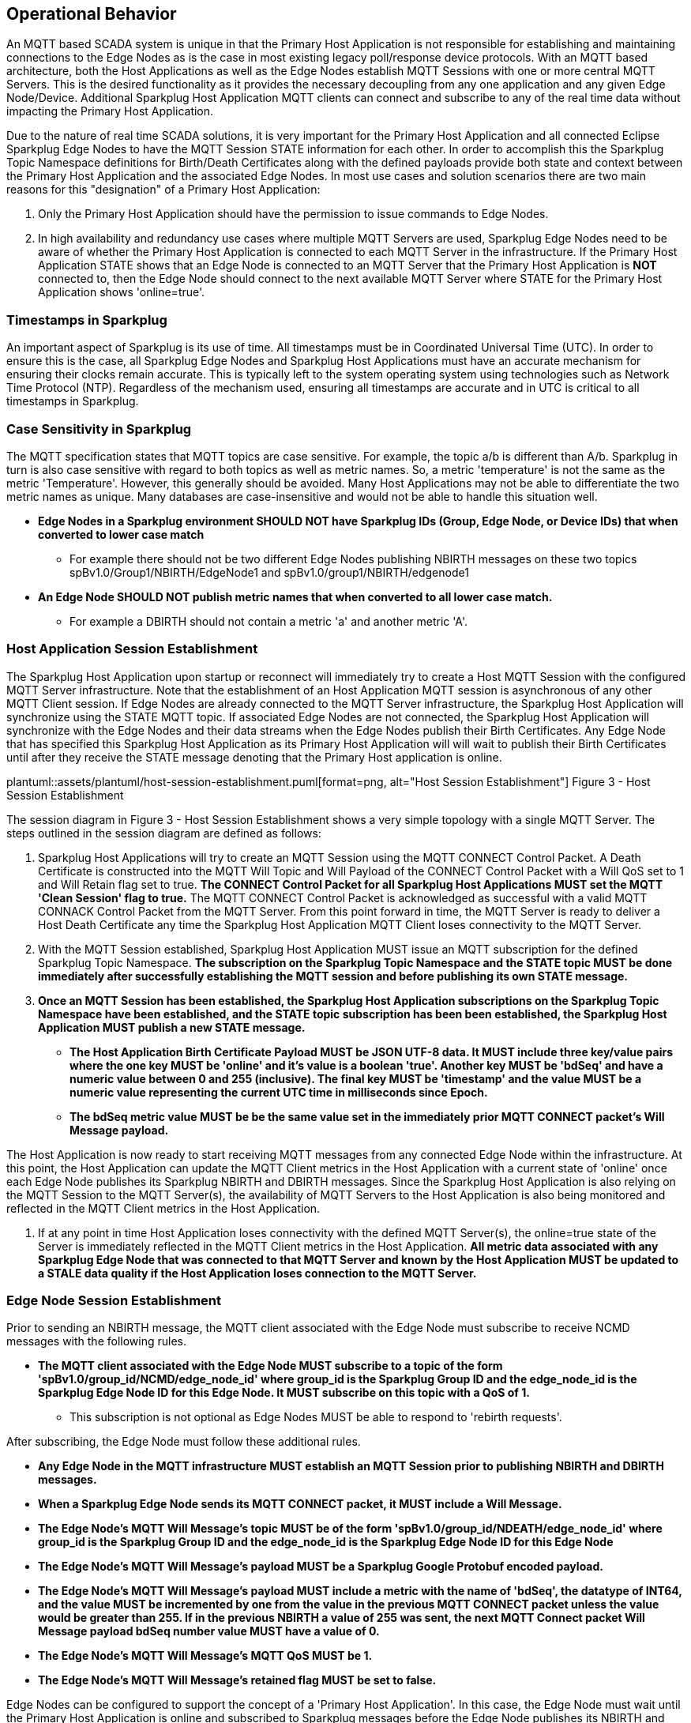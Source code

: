 ////
Copyright © 2016-2021 The Eclipse Foundation, Cirrus Link Solutions, and others

This program and the accompanying materials are made available under the
terms of the Eclipse Public License v. 2.0 which is available at
https://www.eclipse.org/legal/epl-2.0.

SPDX-License-Identifier: EPL-2.0

Sparkplug®, Sparkplug Compatible, and the Sparkplug Logo are trademarks of the Eclipse Foundation.
////

[[operational_behavior]]
== Operational Behavior

An MQTT based SCADA system is unique in that the Primary Host Application is not responsible for
establishing and maintaining connections to the Edge Nodes as is the case in most existing legacy
poll/response device protocols. With an MQTT based architecture, both the Host Applications as well
as the Edge Nodes establish MQTT Sessions with one or more central MQTT Servers. This is the desired
functionality as it provides the necessary decoupling from any one application and any given
Edge Node/Device. Additional Sparkplug Host Application MQTT clients can connect and subscribe to
any of the real time data without impacting the Primary Host Application.

Due to the nature of real time SCADA solutions, it is very important for the Primary Host
Application and all connected Eclipse Sparkplug Edge Nodes to have the MQTT Session STATE
information for each other. In order to accomplish this the Sparkplug Topic Namespace definitions
for Birth/Death Certificates along with the defined payloads provide both state and context between
the Primary Host Application and the associated Edge Nodes. In most use cases and solution scenarios
there are two main reasons for this "designation" of a Primary Host Application:

[arabic]
. Only the Primary Host Application should have the permission to issue commands to Edge Nodes.
. In high availability and redundancy use cases where multiple MQTT Servers are used, Sparkplug Edge
Nodes need to be aware of whether the Primary Host Application is connected to each MQTT Server in
the infrastructure. If the Primary Host Application STATE shows that an Edge Node is connected to an
MQTT Server that the Primary Host Application is *NOT* connected to, then the Edge Node should
connect to the next available MQTT Server where STATE for the Primary Host Application shows
'online=true'.

[[operational_behavior_timestamps]]
=== Timestamps in Sparkplug

An important aspect of Sparkplug is its use of time. All timestamps must be in Coordinated
Universal Time (UTC). In order to ensure this is the case, all Sparkplug Edge Nodes and Sparkplug
Host Applications must have an accurate mechanism for ensuring their clocks remain accurate. This is
typically left to the system operating system using technologies such as Network Time Protocol
(NTP). Regardless of the mechanism used, ensuring all timestamps are accurate and in UTC is
critical to all timestamps in Sparkplug.

[[operational_behavior_case_sensitivity]]
=== Case Sensitivity in Sparkplug

The MQTT specification states that MQTT topics are case sensitive. For example, the topic a/b is
different than A/b. Sparkplug in turn is also case sensitive with regard to both topics as well as
metric names. So, a metric 'temperature' is not the same as the metric 'Temperature'. However, this
generally should be avoided. Many Host Applications may not be able to differentiate the two metric
names as unique. Many databases are case-insensitive and would not be able to handle this situation
well.

* [tck-testable tck-id-case-sensitivity-sparkplug-ids]#[yellow-background]*Edge Nodes in a Sparkplug
environment SHOULD NOT have Sparkplug IDs (Group, Edge Node, or Device IDs) that when converted to
lower case match*#
** For example there should not be two different Edge Nodes publishing NBIRTH messages on these two
topics spBv1.0/Group1/NBIRTH/EdgeNode1 and spBv1.0/group1/NBIRTH/edgenode1
* [tck-testable tck-id-case-sensitivity-metric-names]#[yellow-background]*An Edge Node SHOULD NOT
publish metric names that when converted to all lower case match.*#
** For example a DBIRTH should not contain a metric 'a' and another metric 'A'.

[[operational_behavior_primary_host_application_session_establishment]]
=== Host Application Session Establishment

The Sparkplug Host Application upon startup or reconnect will immediately try to create a Host MQTT
Session with the configured MQTT Server infrastructure. Note that the establishment of an Host
Application MQTT session is asynchronous of any other MQTT Client session. If Edge Nodes are already
connected to the MQTT Server infrastructure, the Sparkplug Host Application will synchronize using
the STATE MQTT topic. If associated Edge Nodes are not connected, the Sparkplug Host Application
will synchronize with the Edge Nodes and their data streams when the Edge Nodes publish their Birth
Certificates. Any Edge Node that has specified this Sparkplug Host Application as its Primary Host
Application will will wait to publish their Birth Certificates until after they receive the STATE
message denoting that the Primary Host application is online.

// suppress inspection "AsciiDocLinkResolve"
plantuml::assets/plantuml/host-session-establishment.puml[format=png, alt="Host Session Establishment"]
//image:extracted-media/media/image7.png[image,width=660,height=492]
Figure 3 - Host Session Establishment

The session diagram in Figure 3 - Host Session Establishment shows a very simple topology with a
single MQTT Server. The steps outlined in the session diagram are defined as follows:

[arabic]
. Sparkplug Host Applications will try to create an MQTT Session using the MQTT CONNECT Control
Packet. A Death Certificate is constructed into the MQTT Will Topic and Will Payload of the
CONNECT Control Packet with a Will QoS set to 1 and Will Retain flag set to true.
[tck-testable tck-id-message-flow-phid-sparkplug-clean-session]#[yellow-background]*The CONNECT
Control Packet for all Sparkplug Host Applications MUST set the MQTT 'Clean Session' flag to
true.*#
The MQTT CONNECT Control Packet is acknowledged as successful with a valid MQTT CONNACK Control
Packet from the MQTT Server. From this point forward in time, the MQTT Server is ready to deliver a
Host Death Certificate any time the Sparkplug Host Application MQTT Client loses connectivity to the
MQTT Server.

. With the MQTT Session established, Sparkplug Host Application MUST issue an MQTT subscription for
the defined Sparkplug Topic Namespace.
[tck-testable tck-id-message-flow-phid-sparkplug-subscription]#[yellow-background]*The subscription
on the Sparkplug Topic Namespace and the STATE topic MUST be done immediately after successfully
establishing the MQTT session and before publishing its own STATE message.*#

. [tck-testable tck-id-message-flow-phid-sparkplug-state-publish]#[yellow-background]*Once an MQTT
Session has been established, the Sparkplug Host Application subscriptions on the Sparkplug Topic
Namespace have been established, and the STATE topic subscription has been been established, the
Sparkplug Host Application MUST publish a new STATE message.*#
* [tck-testable tck-id-message-flow-phid-sparkplug-state-publish-payload]#[yellow-background]*The
Host Application Birth Certificate Payload MUST be JSON UTF-8 data. It MUST include three key/value
pairs where the one key MUST be 'online' and it's value is a boolean 'true'. Another key MUST be
'bdSeq' and have a numeric value between 0 and 255 (inclusive). The final key MUST be 'timestamp'
and the value MUST be a numeric value representing the current UTC time in milliseconds since
Epoch.*#
* [tck-testable tck-id-message-flow-phid-sparkplug-state-publish-payload-bdseq]#[yellow-background]*The
bdSeq metric value MUST be be the same value set in the immediately prior MQTT CONNECT packet's Will
Message payload.*#

The Host Application is now ready to start receiving MQTT messages from any connected Edge Node
within the infrastructure. At this point, the Host Application can update the MQTT Client metrics in
the Host Application with a current state of 'online' once each Edge Node publishes its Sparkplug
NBIRTH and DBIRTH messages. Since the Sparkplug Host Application is also relying on the MQTT Session
to the MQTT Server(s), the availability of MQTT Servers to the Host Application is also being
monitored and reflected in the MQTT Client metrics in the Host Application.

. If at any point in time Host Application loses connectivity with the defined MQTT Server(s), the
online=true state of the Server is immediately reflected in the MQTT Client metrics in the Host
Application.
[tck-not-testable]#[yellow-background]*All metric data associated with any Sparkplug Edge Node that
was connected to that MQTT Server and known by the Host Application MUST be updated to a STALE data
quality if the Host Application loses connection to the MQTT Server.*#

[[operational_behavior_edge_node_session_establishment]]
=== Edge Node Session Establishment

Prior to sending an NBIRTH message, the MQTT client associated with the Edge Node must subscribe to
receive NCMD messages with the following rules.

* [tck-testable tck-id-message-flow-edge-node-ncmd-subscribe]#[yellow-background]*The MQTT client
associated with the Edge Node MUST subscribe to a topic of the form
'spBv1.0/group_id/NCMD/edge_node_id' where group_id is the Sparkplug Group ID and the edge_node_id
is the Sparkplug Edge Node ID for this Edge Node. It MUST subscribe on this topic with a QoS of
1.*#
** This subscription is not optional as Edge Nodes MUST be able to respond to 'rebirth requests'.

After subscribing, the Edge Node must follow these additional rules.

* [tck-testable tck-id-message-flow-edge-node-birth-publish-connect]#[yellow-background]*Any Edge
Node in the MQTT infrastructure MUST establish an MQTT Session prior to publishing NBIRTH and DBIRTH
messages.*#
* [tck-testable tck-id-message-flow-edge-node-birth-publish-will-message]#[yellow-background]*When
a Sparkplug Edge Node sends its MQTT CONNECT packet, it MUST include a Will Message.*#
* [tck-testable tck-id-message-flow-edge-node-birth-publish-will-message-topic]#[yellow-background]*The
Edge Node's MQTT Will Message's topic MUST be of the form 'spBv1.0/group_id/NDEATH/edge_node_id'
where group_id is the Sparkplug Group ID and the edge_node_id is the Sparkplug Edge Node ID for this
Edge Node*#
* [tck-testable tck-id-message-flow-edge-node-birth-publish-will-message-payload]#[yellow-background]*The
Edge Node's MQTT Will Message's payload MUST be a Sparkplug Google Protobuf encoded payload.*#
* [tck-testable tck-id-message-flow-edge-node-birth-publish-will-message-payload-bdSeq]#[yellow-background]*The
Edge Node's MQTT Will Message's payload MUST include a metric with the name of 'bdSeq', the datatype
of INT64, and the value MUST be incremented by one from the value in the previous MQTT CONNECT
packet unless the value would be greater than 255. If in the previous NBIRTH a value of 255 was
sent, the next MQTT Connect packet Will Message payload bdSeq number value MUST have a value of 0.*#
* [tck-testable tck-id-message-flow-edge-node-birth-publish-will-message-qos]#[yellow-background]*The
Edge Node's MQTT Will Message's MQTT QoS MUST be 1.*#
* [tck-testable tck-id-message-flow-edge-node-birth-publish-will-message-will-retained]#[yellow-background]*The
Edge Node's MQTT Will Message's retained flag MUST be set to false.*#

Edge Nodes can be configured to support the concept of a 'Primary Host Application'. In this case,
the Edge Node must wait until the Primary Host Application is online and subscribed to Sparkplug
messages before the Edge Node publishes its NBIRTH and DBIRTH messages. Specifying a Primary Host is
not required for an Edge Node. But, it is often desired. For example say an Edge Node is in a
Sparkplug environment and there is a single consuming Host Application that historizes the data. It
would not be beneficial for the Sparkplug Edge Node to publish data if the Host Application is not
connected and subscribed to messages. Instead, it would be better for the Edge Node to store data
while the Host Application is offline. Once the Host Application is properly connected, it could
then send all of its stored data and continue publishing normally. Once the Sparkplug Edge Node has
successfully connected to the MQTT Server, it must publish a NBIRTH message. The NBIRTH message must
follow the following rules. Note if Primary Host is configured for the Edge Node, it must also wait
until the Primary Host denotes it is online before the Edge Node publishes its NBIRTH message.

* [tck-testable tck-id-message-flow-edge-node-birth-publish-phid-wait]#[yellow-background]*If the
Edge Node is configured to wait for a Primary Host Application if MUST verify the Primary Host
Application is online via the STATE topic before publishing NBIRTH and DBIRTH messages.*#
* [tck-testable tck-id-message-flow-edge-node-birth-publish-nbirth-topic]#[yellow-background]*The
Edge Node's NBIRTH MQTT topic MUST be of the form 'spBv1.0/group_id/NBIRTH/edge_node_id' where
group_id is the Sparkplug Group ID and the edge_node_id is the Sparkplug Edge Node ID for this Edge
Node*#
* [tck-testable tck-id-message-flow-edge-node-birth-publish-nbirth-payload]#[yellow-background]*The
Edge Node's NBIRTH payload MUST be a Sparkplug Google Protobuf encoded payload.*#
* [tck-testable tck-id-message-flow-edge-node-birth-publish-nbirth-payload-bdSeq]#[yellow-background]*The
Edge Node's NBIRTH payload MUST include a metric with the name of 'bdSeq' the datatype of INT64 and
the value MUST be the same as the previous MQTT CONNECT packet.*#
* [tck-testable tck-id-message-flow-edge-node-birth-publish-nbirth-qos]#[yellow-background]*The
Edge Node's NBIRTH MQTT QoS MUST be 0.*#
* [tck-testable tck-id-message-flow-edge-node-birth-publish-nbirth-retained]#[yellow-background]*The
Edge Node's NBIRTH retained flag MUST be set to false.*#
* [tck-testable tck-id-message-flow-edge-node-birth-publish-nbirth-payload-seq]#[yellow-background]*The
Edge Node's NBIRTH payload MUST include a 'seq' number that is between 0 and 255 (inclusive).*#
** This will become the starting sequence number which all following messages will include a
sequence number that is one more than the previous up to 255 where it wraps back to zero.

Most implementations of a Sparkplug Edge Node for real time SCADA systems will try to maintain a
persistent MQTT Session with the MQTT Server Infrastructure. But there are use cases where the
MQTT Session does not need to be persistent. In either case, an Edge Node can try to establish an
MQTT Session at any time and is completely asynchronous from any other MQTT Client in the
infrastructure. The only exception to this rule is the use case where there are multiple MQTT
Servers and a Primary Host Application. Note this does not refer to the use of the MQTT 'Clean
Session' flag. All types of MQTT clients (both Host and Edge Nodes) in a Sparkplug system MUST
always set the 'Clean Session' flag in the MQTT CONNECT packet to true.


// suppress inspection "AsciiDocLinkResolve"
plantuml::assets/plantuml/edge-node-mqtt-session-establishment.puml[format=png, alt="Edge Node MQTT Session Establishment"]
//image:extracted-media/media/image8.png[image,width=660,height=508]

Figure 4 - Edge Node MQTT Session Establishment

The session diagram in Figure 4 - Edge Node MQTT Session Establishment shows a very simple topology
with a single MQTT Server. The steps outlined in the session diagram are defined as follows:

[arabic]
. The Edge Node MQTT Client will attempt to create an MQTT connection to the available MQTT
Server(s) using the MQTT CONNECT Control Packet.
The Death Certificate constructed into the Will Topic and Will Payload follows the format defined
in section on link:#payloads_ndeath[NDEATH messages].

. The subscription to NCMD level topics ensures that Edge Node targeted messages from the Primary
Host Application are delivered. The subscription to DCMD ensures that device targeted messages from
the Primary Host Application are delivered. In infrastructures with multiple MQTT Servers and a
designated Primary Host Application, the subscription to STATE informs the Edge Node the current
state of the Primary Host Application. At this point the Edge node has fully completed the steps
required for establishing a valid MQTT Session with the Primary Host Application.

. Once an MQTT Session has been established, the Edge Node MQTT client MUST publish an application
level NBIRTH as defined link:#topics_birth_message_nbirth[here]. At this point, the Primary Host
Application will have all the information required to build out the Edge Node metric structure and
show the Edge Node in an 'online' state once it publishes its NBIRTH and DBIRTH messages.

. If at any point in time the Edge Node MQTT Client loses connectivity to the defined MQTT
Server(s), a Death Certificate (NDEATH) is issued by the MQTT Server on behalf of the Edge Node.
Upon receipt of the Death Certificate with a bdSeq number metric that matches the preceding bdSeq
number in the NBIRTH messages, the Primary Host Application should set the state of the Edge Node
to ‘online=false’ and update all metric timestamps related to this Edge Node. Any defined metrics
will be set to a STALE data quality.

.. The bdSeq number is used to correlate an NBIRTH with a NDEATH. Because the NDEATH is included in
the MQTT CONNECT packet, its timestamp (if included) is not useful to Sparkplug Host Applications.
Instead, a bdSeq number must be included as a metric in the payload of the NDEATH. The same bdSeq
number metric value must also be included in the NBIRTH message published immediately after the MQTT
CONNECT. This allows Host Applications to know that a NDEATH matches a specific NBIRTH message. This
is required because timing with Will Messages may result in NDEATH messages arriving after a
new/next NBIRTH message. The bdSeq number allows Host Applications to know when it must consider the
Edge Node offline.

[[operational_behavior_edge_node_session_termination]]
=== Edge Node Session Termination

Edge Nodes for various reasons may disconnect intentionally.
When this is done,
[tck-testable tck-id-operational-behavior-edge-node-intentional-disconnect-ndeath]#[yellow-background]*an
Edge Node MUST publish an NDEATH before terminating the connection.*#
[tck-testable tck-id-operational-behavior-edge-node-intentional-disconnect-packet]#[yellow-background]*Immediately
following the NDEATH publish, a DISCONNECT packet MUST be sent to the MQTT Server.*#
This allows the MQTT Server to be notified that the Edge Node is offline and as a result the MQTT
Will Message of the Edge Node will not be delivered by the MQTT Server to subscribed MQTT clients.

When an Edge Node goes offline by sending its NDEATH or if an MQTT Server delivers an NDEATH on
behalf of an Edge Node, it is implied that all of the Edge Node's associated Devices are also
offline. In addition, it is also implied that all metrics in the previous associated NBIRTH and all
DBIRTHs in this Sparkplug session under that Edge Node are now STALE.

For the following normative statements it is up to the designers of the Sparkplug Host Application
with regard to how they 'mark' the Sparkplug Edge Node or Sparkplug Device as 'offline'. It is also
up to the designers of the Sparkplug Host Application on how they 'mark' a metric as STALE. This is
an important aspect of Sparkplug in that an NDEATH means the data was accurate at a time, but now
that the MQTT session has been lost can no longer be considered current or up to date.

Because an NDEATH may be sent on behalf of an Edge Node by an MQTT Server in the MQTT Will Message,
the Sparkplug payload timestamp does not represent the time that the Edge Node actually went
offline. As a result, the timestamp associated with NDEATH events must use the timestamp of receipt
on the Sparkplug Host Application. This is in part why Sparkplug Edge Nodes and Host Applications
must have synced system clocks and all Sparkplug timestamps must be in UTC time.

* [tck-testable tck-id-operational-behavior-edge-node-termination-host-action-ndeath-node-offline]#[yellow-background]*Immediately
after receiving an NDEATH from an Edge Node, Host Applications MUST mark the Edge Node as offline
using the current Host Application's system UTC time*#
* [tck-testable tck-id-operational-behavior-edge-node-termination-host-action-ndeath-node-tags-stale]#[yellow-background]*Immediately
after receiving an NDEATH from an Edge Node, Host Applications MUST mark all metrics that were
included in the previous NBIRTH as STALE using the current Host Application's system UTC time*#
* [tck-testable tck-id-operational-behavior-edge-node-termination-host-action-ndeath-devices-offline]#[yellow-background]*Immediately
after receiving an NDEATH from an Edge Node, Host Applications MUST mark all Sparkplug Devices
associated with the Edge Node as offline using the current Host Application's system UTC time*#
* [tck-testable tck-id-operational-behavior-edge-node-termination-host-action-ndeath-devices-tags-stale]#[yellow-background]*Immediately
after receiving an NDEATH from an Edge Node, Host Applications MUST mark all of the metrics that
were included with associated Sparkplug Device DBIRTH messages as STALEusing the current Host
Application's system UTC time*#

For the following normative statements an 'online STATE message' is one where a Host Application's
JSON payload has the 'online' key's value set to true. An 'offline STATE message' is one where the
Host Application's JSON payload has the 'online' key's value set to false.

If the Edge Node is configured to use a Primary Host Application, it must also watch for 'STATE'
messages from the Primary Host Application. If the Primary Host Application denotes it is offline,
the Edge Node must disconnect from the current MQTT server following these rules:

* [tck-testable tck-id-operational-behavior-edge-node-termination-host-offline]#[yellow-background]*If
the Edge Node is configured to use a Primary Host Application, it MUST disconnect from the current
MQTT Server if a the online JSON value is false and if the bdSeq number matches the bdSeq number
from the previous 'online STATE message'.*#
* [tck-testable tck-id-operational-behavior-edge-node-termination-host-offline-bdSeq]#[yellow-background]*Consider
an Edge Node that is configured to use a Primary Host Application and the Edge Node is connected and
publishing. Then it receives an 'offline STATE message'. It MUST NOT disconnect if the bdSeq number
does not match the bdSeq number value from the previous 'online STATE message'.*#

[[operational_behavior_device_session_establishment]]
=== Device Session Establishment

The Sparkplug Specification is provided to get real time process variable information from existing
and new end devices measuring, monitoring, and controlling a physical process into an MQTT
infrastructure and the Host Application Industrial Internet of Things application platform. In the
context of this document an MQTT Device can represent anything from existing legacy poll/response
driven PLCs, RTUs, HART Smart Transmitter, etc., to new generation automation and instrumentation
devices that can implement a conformant MQTT client natively.

The preceding sections in this document detail how the Sparkplug Host Application interacts with the
MQTT Server infrastructure and how that infrastructure interacts with the notion of a Sparkplug
Edge Node. But to a large extent the technical requirements of those pieces of the infrastructure
have already been provided. For most use cases in this market sector the primary focus will be on
the implementation of the Sparkplug Specification between the native device and the Edge Node API’s.

Prior to sending a DBIRTH message, if the Device supports 'writing to outputs' the MQTT client
associated with the Sparkplug Device must subscribe to receive DCMD messages with the following
rules.

* [tck-testable tck-id-message-flow-device-dcmd-subscribe]#[yellow-background]*If the Device
supports writing to outputs, the MQTT client associated with the Device MUST subscribe to a topic of
the form 'spBv1.0/group_id/DCMD/edge_node_id/device_id' where group_id is the Sparkplug Group ID the
edge_node_id is the Sparkplug Edge Node ID and the device_id is the Sparkplug Device ID for this
Device. It MUST subscribe on this topic with a QoS of 1.*#

A Device can publish a DBIRTH as long as an NBIRTH has been sent previously and the MQTT session is
active. The DBIRTH message must follow the following rules.

* [tck-testable tck-id-message-flow-device-birth-publish-nbirth-wait]#[yellow-background]*The NBIRTH
message must have been sent within the current MQTT session prior to a DBIRTH being published.*#
* [tck-testable tck-id-message-flow-device-birth-publish-dbirth-topic]#[yellow-background]*The
Device's DBIRTH MQTT topic MUST be of the form 'spBv1.0/group_id/DBIRTH/edge_node_id/device_id'
where group_id is the Sparkplug Group ID the edge_node_id is the Sparkplug Edge Node ID and the
device_id is the Sparkplug Device ID for this Device.*#
* [tck-testable tck-id-message-flow-device-birth-publish-dbirth-match-edge-node-topic]#[yellow-background]*The
Device's DBIRTH MQTT topic group_id and edge_node_id MUST match the group_id and edge_node_id that
were sent in the prior NBIRTH message for the Edge Node this Device is associated with.*#
* [tck-testable tck-id-message-flow-device-birth-publish-dbirth-payload]#[yellow-background]*The
Device's DBIRTH payload MUST be a Sparkplug Google Protobuf encoded payload.*#
* [tck-testable tck-id-message-flow-device-birth-publish-dbirth-qos]#[yellow-background]*The
Device's DBIRTH MQTT QoS MUST be 0.*#
* [tck-testable tck-id-message-flow-device-birth-publish-dbirth-retained]#[yellow-background]*The
Device's DBIRTH retained flag MUST be set to false.*#
* [tck-testable tck-id-message-flow-device-birth-publish-dbirth-payload-seq]#[yellow-background]*The
Device's DBIRTH payload MUST include a 'seq' number that is between 0 and 255 (inclusive) and be one
more than was included in the prior Sparkplug message sent from the Edge Node associated with this
Device.*#

In order to expose and populate the metrics from any intelligent device, the following simple
session diagram outlines the requirements:

// suppress inspection "AsciiDocLinkResolve"
plantuml::assets/plantuml/mqtt-device-session-establishment.puml[format=png, alt="MQTT Device Session Establishment"]
//image:extracted-media/media/image9.png[image,width=660,height=309]
Figure 5 - MQTT Device Session Establishment

The session diagram in Figure 5 - MQTT Device Session Establishment shows a simple topology with
all the Sparkplug elements in place i.e. Host Application, MQTT Server(s), Sparkplug Edge Node and
this element, the device element. The steps outlined in the session diagram are defined as follows:

This flow diagram assumes that at least one MQTT Server is available and operational within the
infrastructure. Without at least a single MQTT Server the remainder of the infrastructure is
unavailable.

[arabic]
. Assuming MQTT Server is available.

. Assuming the Primary Host Application established MQTT Session with the MQTT Server(s).

. The Session Establishment of the associated Sparkplug Edge Node is described in
link:#operational_behavior_edge_node_session_establishment[Edge Node Session Establishment]. This
flow diagram assumes that the Edge Node session has already been established with the Primary Host
Application. Depending on the target platform, the Edge Node may be a physical "Edge of Network"
gateway device polling physical legacy devices via Modbus, AB, DNP3.0, HART, etc, an MQTT enabled
sensor or device, or it might be a logical implementation of one of the Eclipse Tahu compatible
implementations for prototype Edge Nodes running on the Raspberry PI platform. Regardless of the
implementation, at some point the device interface will need to provide a state and associated
metrics to publish to the MQTT infrastructure.

. State #4 in the session diagram represents the state at which the Edge Node is ready to report all
of its metric data to the MQTT Server(s) as defined in Sparkplug. It is the responsibility of the
Edge node (logical or physical) to put this information in a form defined in
link:#payloads_dbirth[DBIRTH messages]. Upon receiving the DBIRTH message, the Primary Host
Application can build out the proper metric structure and set the Sparkplug Device to 'online'.

. Following the Sparkplug Specification in link:#payloads_ddata[Device Data Messages] (DDATA), all
subsequent metrics are published to the Primary Host Application on a Report by Exception (RBE)
basis using the DDATA message format. Time based reporting is not explicitly disallowed by the
Sparkplug Specification but it is discouraged and often unnecessary.

. If at any time the Sparkplug Device cannot provide real time information, the Sparkplug
Specification requires that an DDEATH be published. This will inform the Primary Host Application
that all metric information associated with that Sparkplug Device be set to a STALE data quality.

[[operational_behavior_device_session_termination]]
=== Device Session Termination

[tck-testable tck-id-operational-behavior-device-ddeath]#[yellow-background]*If a Sparkplug Edge
Node loses connection with an attached Sparkplug Device, it MUST publish a DDEATH message on behalf
of the device.*#

When a Sparkplug Device goes offline by having its DDEATH published by an Edge Node, it allows
Sparkplug Host Applications to know that the Sparkplug Device is no longer reporting current and
accurate values to the Edge Node. Therefore the Edge Node is not able to report live/accurate data
values on behalf of the Sparkplug Device to the MQTT Server or in turn to Sparkplug Host
Applications. As a result the Sparkplug Host Applications must mark the Device offline and denote
the Sparkplug Device's tags as stale.

For the following normative statements it is up to the designers of the Sparkplug Host Application
with regard to how they 'mark' the Sparkplug Device as 'offline'. It is also up to the designers of
the Sparkplug Host Application on how they 'mark' a metric as STALE. This is an important aspect of
Sparkplug in that an DDEATH means the data was accurate at a time, but now that the connection
between the Sparkplug Edge Node and the Sparkplug Device has been lost can no longer be considered
current or up to date.

The DDEATH is sent on behalf of a Sparkplug Device by a Sparkplug Edge Node. Because of this, the
Sparkplug payload timestamp associated with a DDEATH is considered accurate and must be used as the
timestamp for a Sparkplug Device being marked as offline and for its associated metrics being set to
STALE.

[tck-testable tck-id-operational-behavior-edge-node-termination-host-action-ddeath-devices-offline]#[yellow-background]*Immediately
after receiving an DDEATH from an Edge Node, Host Applications MUST mark the Sparkplug Device
associated with the Edge Node as offline using the timestamp in the DDEATH payload*#
[tck-testable tck-id-operational-behavior-edge-node-termination-host-action-ddeath-devices-tags-stale]#[yellow-background]*Immediately
after receiving an DDEATH from an Edge Node, Host Applications MUST mark all of the metrics that
were included with the associated Sparkplug Device DBIRTH messages as STALE using the timestamp in
the DDEATH payload*#

[[operational_behavior_sparkplug_host_applications]]
=== Sparkplug Host Applications

As noted above, there is the notion of a Sparkplug Host Application in the infrastructure that has
the required permissions to send commands to Edge Nodes and Sparkplug Devices and the fact that all
Edge Nodes need to know the Primary Host Application is connected to the same MQTT Server its
connected to or it needs to walk to another one in the infrastructure. Both are common requirements
of a mission critical SCADA system.

But unlike legacy SCADA system implementations, all real time process variable information being
published thru the MQTT infrastructure is available to any number of additional MQTT Clients in the
business that might be interested in subsets if not all of the real time data.

The only fundamental difference between a Primary Host Application MQTT Client and other Sparkplug
Host Application MQTT Clients is that the Edge Nodes in the infrastructure know to make sure the
Primary Host Application is online before publishing data.

[[operational_behavior_host_application_message_ordering]]
=== Sparkplug Host Application Message Ordering

Sparkplug Host Applications are required to validate the order of messages arriving from Edge Nodes.
This is done using the sequence number which is sent in every NBIRTH, DBIRTH, NDATA, and DDATA
message that comes from an Edge Node. Because these MQTT messages are sent on different topics, it
is possible based on MQTT Server implementations that these messages may arrive at the Sparkplug
Host Application in a different order than they were sent from the Edge Node. This can be especially
common when using clustered MQTT Servers. It is the responsibility of the Sparkplug Host Application
to ensure that all messages arrive within a 'Reorder Timeout'. In typical environments this timeout
can be as little as a couple of seconds. In deployments with very slow networks or clustered MQTT
servers it may need to be longer. In some environments, the MQTT Server may ensure in-order delivery
of QoS0 MQTT messages even across topics. In these cases this timeout could be zero.

If a Sparkplug Host Applications receives messages from Edge Node with sequence numbers 1, 2, and 4.
At the time the message with a sequence number of 4 arrives, a timer SHOULD be started within the
Host Application. This is the start of the Reordering Timeout timer. A messages with sequence number
3 MUST arrive before the Reordering Timeout elapses. If a message with sequence number 3 does not
arrive before the timeout, a Rebirth Request SHOULD be sent to the Edge Node. The ensures the
session state is properly reestablished. If a message with a sequence number of 3 arrives before the
Reorder Timeout occurs, the timer can be shutdown and normal operation of the Host Application can
continue.

It is also important to note that depending on the Sparkplug Host Application's purpose, it may make
sense to never process messages out of order. It also may make sense to not process a message that
arrived out of sequence if its preceding messages didn't arrive before the Reorder Timeout. These
choices are left to the Sparkplug Host Application developer. For example, a Host Application that
is a time series database may want to insert all data that arrives regardless of the message order.
However, a rules engine Host Application may require that messages are processed in order of their
sequence numbers to preserve the order of events as they occurred at the Edge Node.

* [tck-testable tck-id-operational-behavior-host-reordering-param]#[yellow-background]*Sparkplug
Host Applications SHOULD provide a configurable 'Reorder Timeout' parameter*#
* [tck-testable tck-id-operational-behavior-host-reordering-start]#[yellow-background]*If a message
arrives with an out of order sequence number, the Host Application SHOULD start a timer denoting the
start of the Reorder Timeout window*#
* [tck-testable tck-id-operational-behavior-host-reordering-rebirth]#[yellow-background]*If the
Reorder Timeout elapses and the missing message(s) have not been received, the Sparkplug Host
Application SHOULD send an NCMD to the Edge Node with a 'Node Control/Rebirth' request*#
** Non-normative comment: In most cases a 'Primary Host Application' would send a Rebirth Request
but a Non-Primary Host may not
* [tck-testable tck-id-operational-behavior-host-reordering-success]#[yellow-background]*If the
missing messages that triggered the start of the Reorder Timeout timer arrive before the reordering
timer elapses, the timer can be terminated and normal operation in the Host Application can
continue*#

[[operational_behavior_primary_application_state_in_multiple_mqtt_server_topologies]]
=== Primary Host Application STATE in Multiple MQTT Server Topologies

For implementations with multiple MQTT Servers, there is one additional aspect that needs to be
understood and managed properly. When multiple MQTT Servers are available there is the possibility
of "stranding" an Edge Node if the Primary command/control of the Primary Host Application loses
network connectivity to one of the MQTT Servers. In this instance the Edge Node would stay properly
connected to the MQTT Server publishing information not knowing that Primary Host Application was
not able to receive the messages.
// TODO: This is a normative statement - but it is testable?
When using multiple MQTT Servers, the Primary Host Application instance must be configured to
publish a STATE Birth Certificate and all Edge Nodes need to subscribe to this STATE message.

[tck-testable tck-id-operational-behavior-primary-application-state-with-multiple-servers-state]#[yellow-background]*Regardless
of the number of MQTT Servers in a Sparkplug Infrastructure, every time a Primary Host Application
establishes a new MQTT Session with an MQTT Server, the STATE Birth Certificate defined in the
link:#payloads_desc_state[STATE description section] MUST be the first message that is published
after a successful MQTT Session is established with each MQTT Server.*#

Sparkplug Edge Nodes in an infrastructure that provides multiple MQTT Servers can establish a
session to any one of the MQTT Servers.

[tck-testable tck-id-operational-behavior-primary-application-state-with-multiple-servers-single-server]#[yellow-background]*The
Edge Nodes MUST not connected to more than one server at any point in time.*#

Upon establishing a session, the Edge Node should issue a subscription to the STATE message
published by Primary Host Application. Since the STATE message is published with the RETAIN message
flag set, MQTT will guarantee that the last STATE message is always available. The Edge Node should
examine the JSON payload of this message to ensure that it is a value of the 'online' key is true.
If the value is false, this indicates the Primary Application has lost its MQTT Session to this
particular MQTT Server.

[tck-testable tck-id-operational-behavior-primary-application-state-with-multiple-servers-walk]#[yellow-background]*If
the Primary Host Application is offline as denoted via the STATE MQTT Message, the Edge Node MUST
terminate its session with this MQTT Server and move to the next available MQTT Server that is
available.*#

[tck-testable tck-id-operational-behavior-edge-node-birth-sequence-wait]#[yellow-background]*The
Edge Node MUST also wait to publish its BIRTH sequence until an online=true STATE message is
received by the Edge Node.*#
This use of the STATE message in this manner ensures that any loss of connectivity to an MQTT Server
to the Primary Host Application does not result in Edge Nodes being "stranded" on an MQTT server
because of network issues. The following message flow diagram outlines how the STATE message is
used when three (3) MQTT Servers are available in the infrastructure:

// suppress inspection "AsciiDocLinkResolve"
plantuml::assets/plantuml/primary-host-application-state-flow-diagram.puml[format=png, alt="Primary Host Application STATE flow diagram"]
//image:extracted-media/media/image11.png[image,width=660,height=304]
Figure 7 – Primary Host Application STATE flow diagram

[arabic]
. When an Edge Node is configured with multiple available MQTT Servers in the infrastructure it
should issue a subscription to the Primary Host Application STATE message. The Edge Nodes are free
to establish an MQTT Session to any of the available servers over any available network at any time
and examine the current STATE value. If the STATE message payload is online=false then the Edge Node
should disconnect and walk to the next available server.

. Upon startup, the configured Primary Host Application's MQTT Client MUST include the Primary Host
Application DEATH Certificate that indicates STATE is online=false with the message RETAIN flag set
to true in the MQTT Will Message. Then the Primary Host Application BIRTH Certificate must be
published with a STATE payload of online=true. In both of these messages the bdSeq number value must
match and be one more than the bdSeq number value used in the previous connection establishment.
Both of these payloads must also include a numeric timestamp value in UTC milliseconds since Epoch.

. As the Edge Node walks its available MQTT Server list, it will establish an MQTT Session with a
server that has a STATE message with a JSON payload that has online=true. The Edge Node can stay
connected to this server if its MQTT Session stays intact and it does not receive the Primary Host
Application DEATH Certificate.

. Having a subscription registered to the MQTT Server on the STATE topic will result in any change
to the current Primary Host Application STATE being received immediately. In this case, a
network disruption causes the Primary Host Application MQTT Session to server #2 to be terminated.
This will cause the MQTT Server, on behalf of the now terminated the Primary Host Application MQTT
Client, to deliver the Death Certificate to anyone that is currently subscribed to it. Upon receipt
of the Primary Host Application Death Certificate this Edge Node will move to the next MQTT Server
in its list. Before the Edge Node disconnects and walks to the next MQTT Server it must validate
that the JSON payload denotes online=false and the bdSeq number matches the prior STATE message
bdSeq number from that Host Application's BIRTH message.

. The Edge Node connected to the next available MQTT Server and since the current STATE on this
server is online=true, it can stay connected. In the meantime, the network disruption between
Primary Host Application and MQTT Server #2 has been corrected. The Primary Host Application has a
new MQTT Session established to server #2 with an updated Birth Certificate of online=true. Now MQTT
Server #2 is ready to accept new Edge Node session requests.

[[operational_behavior_edge_node_ndata_and_ncmd_messages]]
=== Edge Node NDATA and NCMD Messages

We’ll start this section with a description of how metric information is published to the Primary
Host Application from an Edge Node in the MQTT infrastructure. The definition of an Edge Node is
generic in that it can represent both physical "Edge of Network Gateway" devices that are
interfacing with existing legacy equipment and a logical MQTT endpoint for devices that natively
implement the Sparkplug Specification. The link:#payloads_nbirth[NBIRTH Section] defines the Edge
Node Birth Certificate MQTT Payload and the fact that it can provide any number of metrics that will
be exposed in the Primary Host Application. Some examples of these will be "read only" such as:

* Edge Node Manufacture ID
* Edge Node Device Type
* Edge Node Serial Number
* Edge Node Software Version Number
* Edge Node Configuration Change Count
* Edge Node Position (if GPS device is available)
* Edge Node Cellular RSSI value (if cellular is being used)
* Edge Node Power Supply voltage level
* Edge Node Temperature

Other metrics may be dynamic and "read/write" such as:

* Edge Node Rebirth command to republish all Edge Node and Device Birth Certificates
* Edge Node Next server command to move to next available MQTT Server
* Edge Node Reboot command to reboot the Edge Node
* Edge Node Primary Network (PRI_NETWORK) where 1 = Cellular, 2 = Ethernet

The important point to realize is that the metrics exposed in the Primary Host Application for use
in the design of applications are completely determined by what metric information is published in
the NBIRTH. This is entirely dependent on the application and use-case. Each specific Edge Node can
best determine what data to expose, and how to expose it, and it will automatically appear in the
Primary Host Application metric structure. Metrics can even be added dynamically at runtime and with
a new NBIRTH and DBIRTH sequence of messages. These metrics will automatically be added to the
Primary Host Application metric structure.

// FIXME: This needs a bit of cleanup to be precise with non-normative MQTT concepts (e.g. ACLs)
The other very important distinction to make here is that Edge Node NDATA and NCMD messages are
decoupled from the Sparkplug Device level data and command messages of DDATA and DCMD. This
decoupling in the Topic Namespace is important because it allows interaction from all MQTT Clients
in the system (to the level of permission and application) with the Edge Nodes, but NOT to the level
of sending device commands. The Primary Host Application could provide a configuration parameter
that would BLOCK output DDATA and DCMD messages but still allow NDATA and NCMD messages to flow. In
this manner, multiple application systems can be connected to the same MQTT infrastructure, but only
the ones with DCMD enabled can publish Device commands.

The following simple message flow diagram demonstrates the messages used to update a changing
cellular RSSI value in the Primary Host Application and sending a command from the Primary Host
Application to the Edge Node to use a different primary network path.

// suppress inspection "AsciiDocLinkResolve"
plantuml::assets/plantuml/edge-node-ndata-and-ncmd-message-flow.puml[format=png, alt="Edge Node NDATA and NCMD Message Flow"]
//image:extracted-media/media/image10.png[image,width=660,height=303]
Figure 6 - Edge Node NDATA and NCMD Message Flow

[arabic]
. Assuming MQTT Server is available.
. Assuming the Primary Host Application established MQTT Session with the MQTT Server(s).
. The Edge Node has an established MQTT Session and the NBIRTH has been published. Primary Host
Application now has all defined metrics and their current value.
. The Edge Node is monitoring its local cellular RSSI level. The level has changed and now the Edge
Node wants to publish the new value to the associated metric in Primary Host Application.
. From an operational requirement, the Edge Node needs to be told to switch its primary network
interface from cellular to Ethernet. From the Primary Host Application, the new metric value is
published to the Edge Node using a NCMD Sparkplug message.

[[operational_behavior_mqtt_enabled_device_session_establishment]]
=== MQTT Enabled Device Session Establishment

When implementing Sparkplug directly on an I/O enabled Device, there are two options. The notion of
a 'Sparkplug Device' can be removed entirely. In this scenario the MQTT Client can publish 'Edge
Node level' messages (e.g. NBIRTH, NDEATH, NCMD, and NDATA) and never use the concept of 'Device
level' messages (e.g. DBIRTH, DDEATH, DCMD, and DDATA messages. All of the metrics can be published
on the Edge Node level Sparkplug verbs and simply omit use of the Device level Sparkplug verbs.
Because the Edge Node level verbs encapsulate the MQTT/Sparkplug Session, this is all that is
required.

Alternatively, the implementation can use the concept of both Edge Node and Device Sparkplug verbs
(NBIRTH, NDEATH, NDATA, NCMD, DBIRTH, DDEATH, DDATA, and DCMD) as any other Gateway based Edge Node
would. From any consuming application this would look like any other Edge Node Gateway that may be
managing one or more attached devices.

[[operational_behavior_sparkplug_host_application_session_establishment]]
=== Sparkplug Host Application Session Establishment

Sparkplug Host Applications must follow the following rules when connecting to the MQTT Server.

* [tck-testable tck-id-operational-behavior-host-application-host-id]#[yellow-background]*The
host_id MUST be unique to all other Sparkplug Host IDs in the infrastructure.*#
* [tck-testable tck-id-operational-behavior-host-application-connect-will]#[yellow-background]*When
a Sparkplug Host Application sends its MQTT CONNECT packet, it MUST include a Will Message.*#
* [tck-testable tck-id-operational-behavior-host-application-connect-will-topic]#[yellow-background]*The
MQTT Will Message's topic MUST be of the form 'STATE/host_id' where host_id is the unique identifier
of the Sparkplug Host Application*#
* [tck-testable tck-id-operational-behavior-host-application-connect-will-payload]#[yellow-background]*The
Death Certificate Payload MUST be JSON UTF-8 data. It MUST include three key/value pairs where the
one key MUST be 'online' and it's value is a boolean 'false'. Another key MUST be 'bdSeq' and have a
numeric value between 0 and 255 (inclusive). The final key MUST be 'timestamp' and the value MUST be
a numeric value representing the current UTC time in milliseconds since Epoch.*#
* [tck-testable tck-id-operational-behavior-host-application-connect-will-payload-bdseq]#[yellow-background]*The
Death Certificate's bdSeq number value MUST have a value of one more than the bdSeq number value
sent in the prior MQTT CONNECT packet from the Host Application unless the previous value was 255.
In this case the new bdSeq number value MUST be 0.*#
* [tck-testable tck-id-operational-behavior-host-application-connect-will-qos]#[yellow-background]*The
MQTT Will Message's MQTT QoS MUST be 1 (at least once).*#
* [tck-testable tck-id-operational-behavior-host-application-connect-will-retained]#[yellow-background]*The
MQTT Will Message's retained flag MUST be set to true.*#

Once the Sparkplug Host Application has successfully connected to the MQTT Server, it must publish a
birth with the following rules.

* [tck-testable tck-id-operational-behavior-host-application-connect-birth]#[yellow-background]*The
MQTT Client associated with the Sparkplug Host Application MUST send a birth message immediately
after successfully connecting to the MQTT Server.*#
* [tck-testable tck-id-operational-behavior-host-application-connect-birth-topic]#[yellow-background]*The
Host Application's Birth topic MUST be of the form 'STATE/host_id' where host_id is the unique identifier
of the Sparkplug Host Application*#
* [tck-testable tck-id-operational-behavior-host-application-connect-birth-payload]#[yellow-background]*The
Birth Certificate Payload MUST be JSON UTF-8 data. It MUST include three key/value pairs where the
one key MUST be 'online' and it's value is a boolean 'true'. Another key MUST be 'bdSeq' and have a
numeric value between 0 and 255 (inclusive). The final key MUST be 'timestamp' and the value MUST be
a numeric value representing the current UTC time in milliseconds since Epoch.*#
* [tck-testable tck-id-operational-behavior-host-application-connect-birth-payload-bdseq]#[yellow-background]*The
bdSeq metric value MUST be be the same value set in the immediately prior MQTT CONNECT packet's Will
Message payload.*#
* [tck-testable tck-id-operational-behavior-host-application-connect-birth-qos]#[yellow-background]*The
Host Application's Birth MQTT QoS MUST be 1 (at least once).*#
* [tck-testable tck-id-operational-behavior-host-application-connect-birth-retained]#[yellow-background]*The
Host Application's Birth retained flag MUST be set to true.*#

[[operational_behavior_sparkplug_host_application_session_termination]]
=== Sparkplug Host Application Session Termination

[tck-testable tck-id-operational-behavior-host-application-termination]#[yellow-background]*If the
Sparkplug Host Application ever disconnects intentionally, it must publish a Death message with the
following characteristics.

* [tck-testable tck-id-operational-behavior-host-application-death-topic]#[yellow-background]*The
Sparkplug Host Application's Death topic MUST be of the form 'STATE/host_id' where host_id is the
unique identifier of the Sparkplug Host Application.*#
* [tck-testable tck-id-operational-behavior-host-application-death-payload]#[yellow-background]*The
Death Certificate Payload MUST be JSON UTF-8 data. It MUST include three key/value pairs where the
one key MUST be 'online' and it's value is a boolean 'false'. Another key MUST be 'bdSeq' and have a
numeric value between 0 and 255 (inclusive). The final key MUST be 'timestamp' and the value MUST be
a numeric value representing the current UTC time in milliseconds since Epoch.*#
* [tck-testable tck-id-operational-behavior-host-application-death-payload-bdseq]#[yellow-background]*The
Death Certificate's bdSeq number value MUST have a value of one more than the bdSeq number value
sent in the prior MQTT CONNECT packet from the Host Application unless the previous value was 255.
In this case the new bdSeq number value MUST be 0.*#
* [tck-testable tck-id-operational-behavior-host-application-death-qos]#[yellow-background]*The
Sparkplug Host Application's Death MQTT QoS MUST be 1 (at least once).*#
* [tck-testable tck-id-operational-behavior-host-application-death-retained]#[yellow-background]*The
Sparkplug Host Application's Death retained flag MUST be set to true.*#

[tck-testable tck-id-operational-behavior-host-application-disconnect-intentional]#[yellow-background]*In
the case of intentionally disconnecting, an MQTT DISCONNECT packet MUST be sent immediately after
the Death message is sent.*#

[[operational_behavior_sparkplug_host_application_receive_data]]
=== Sparkplug Host Application Receive Data

Sparkplug Host Applications are typically designed to receive data from Sparkplug Edge Nodes and
optionally write commands back to them. What they do with that data is not specified by the
Sparkplug specification. It is left to the implementor of a Sparkplug Host Application to define
what they do with the data and what (if anything) they potentially write back to the Edge Nodes via
CMD messages. Example Host Applications may use graphical interfaces or dashboards to display Edge
Node data. Other Host Applications may insert data into a historical database for later querying.
Other Host Applications may perform real-time analytics on the data as it flows from the Sparkplug
Edge Nodes.

Because there is so much flexibility in what a Sparkplug Host Application may do with the data it
receives there aren't hard requirements on what it does with it once it receives it. However, there
are some things to consider:

* A Sparkplug Host Application MAY send Node Control/Rebirth NCMD messages if messages arrive out of
sequence order and can not be reordered within the sequence reordering timeout. It is often
reasonable for whether or not a Host Application sends Rebirths to be a configuration option as this
can have an impact on the overall Sparkplug system.
* A Sparkplug Host Application MAY send Node Control/Rebirth NCMD messages if malformed payloads
arrive. Because this can have an impact on the overall system this should be configurable by the
Host Application.
* There are other reasons a Host Application may send out Node Control/Rebirth NCMD messages. These
include but are not limited to:
** Receiving any DBIRTH, NDATA, DDATA, or DDEATH before receiving an NBIRTH from a Sparkplug Edge
Node
** Receiving a metric in an NDATA message that was not included in the previous NBIRTH message
** Receiving a metric in a DDATA message that was not included in the previous DBIRTH message
** Recieving an alias value that was not included in the corresponding NBIRTH or DBIRTH

[[operational_behavior_data_publish]]
=== Data Publish

Publishing of data messages occurs from an Edge Node any time it is online as denoted by previously
publishing its BIRTH messages within the same MQTT Session. A Sparkplug session begins with an MQTT
CONNECT and then the NBIRTH message. A Sparkplug session ends with an NDEATH. Using the fact that
MQTT uses TCP as the underlying protocol as well as facilities in Sparkplug to encapsulate a
session, data messages are sent 'by exception'. In other words, data only has to be sent when it
changes. This is true as long as the session remains established and valid. The following set of
rules defines how data messages should be sent.

Rules for Edge Node data (NBIRTH and NDATA) messages:

* [tck-testable tck-id-operational-behavior-data-publish-nbirth]#[yellow-background]*NBIRTH messages
MUST include all metrics for the specified Edge Node that will ever be published for that Edge
Node within the established Sparkplug session.*#
* [tck-testable tck-id-operational-behavior-data-publish-nbirth-values]#[yellow-background]*For each
metric in the NBIRTH, the value must be set to the current value or if the current value is null,
have the is_null flag set to true and no value specified.*#
* [tck-testable tck-id-operational-behavior-data-publish-nbirth-change]#[yellow-background]*NDATA
messages SHOULD only be published when Edge Node level metrics change.*#
** In other words, metric values that have not changed within the same Sparkplug Session SHOULD not
be resent until a new Sparkplug session is established.
* NDATA messages SHOULD be aggregated to include multiple metrics.
** This is up to the application developer in terms of how many metrics should be aggregated in a
single message, but it typically doesn't make sense to publish an MQTT message for every single
metric change.
** Multiple value changes for the same metric MAY be included in the same Sparkplug NDATA message as
long as they have different timestamps.
* [tck-testable tck-id-operational-behavior-data-publish-nbirth-order]#[yellow-background]*For all
metrics where is_historical=false, NBIRTH and NDATA messages MUST keep metric values in
chronological order in the list of metrics in the payload.*#

Rules for Device data (DBIRTH and DDATA) messages:

* [tck-testable tck-id-operational-behavior-data-publish-dbirth]#[yellow-background]*DBIRTH messages
MUST include all metrics for the specified Device that will ever be published for that Device within
the established Sparkplug session.*#
* [tck-testable tck-id-operational-behavior-data-publish-dbirth-values]#[yellow-background]*For each
metric in the DBIRTH, the value must be set to the current value or if the current value is null,
have the is_null flag set to true and no value specified.*#
* [tck-testable tck-id-operational-behavior-data-publish-dbirth-change]#[yellow-background]*DDATA
messages SHOULD only be published when Device level metrics change.*#
** In other words, metric values that have not changed within the same Sparkplug Session SHOULD not
be resent until a new Sparkplug session is established.
* DDATA messages SHOULD be aggregated to include multiple metrics.
** This is up to the application developer in terms of how many metrics should be aggregated in a
single message, but it typically doesn't make sense to publish an MQTT message for every single
metric change.
** Multiple value changes for the same metric MAY be included in the same Sparkplug DDATA message as
long as they have different timestamps.
* [tck-testable tck-id-operational-behavior-data-publish-dbirth-order]#[yellow-background]*For all
metrics where is_historical=false, DBIRTH and DDATA messages MUST keep metric values in
chronological order in the list of metrics in the payload.*#

[[operational_behavior_commands]]
=== Commands

Commands are used in Sparkplug to allow Sparkplug Host Applications to send data to Sparkplug Edge
Nodes. Examples include writing to outputs of Sparkplug Edge Nodes and Devices or to request
Rebirths from Edge Nodes. Custom command endpoints can be declared in an NBIRTH or DBIRTH message by
an Edge Node or Device that may support functionality such as rebooting an Edge Node or Device. This
is up to the Sparkplug implementor to define what functionality can be exposed.

Security and access is an important aspect of commands. It may be the case that not all Sparkplug
Host Applications should have the ability to send commands. This can be be controlled in multiple
ways. ACLs (Access Control Lists) may be used to allow/disallow certain MQTT clients from publishing
NCMD and DCMD messages. Security features in the Sparkplug Host Application itself could be used to
allow/disallow certain users or applications from sending certain commands. Security features in the
Sparkplug Edge Node application could be used to allow/disallow CMD messages to be honored. There
are a number of ways in which this can be done and should be considered. However, implementation
details are not covered in the Sparkplug Specification and is left to specific application designers
to consider.

There are two types of command (CMD) verbs in Sparkplug. These are NCMD and DCMD messages which
target Edge Nodes and Devices respectively.

There is one NCMD that is required to be implemented for all Sparkplug Edge Nodes and that is the
'Node Control/Rebirth' command. This exists to allow a Sparkplug Host Application to reset its
end-to-end session with a specific Edge Node. For example, say an Edge Node has been in an
established Sparkplug session and is publishing DATA messages. Now say a new Sparkplug Host
Application connects to the same MQTT Server that the Edge Node is connected to. On the next DATA
message published by the Edge Node, the Host Application will receive it without ever having
received the BIRTH message(s) associated with the Edge Node. As a result, it can send a 'Rebirth
Request' using the 'Node Control/Refresh' metric to reset its understanding of that Edge Node and
become aware of all metrics associated with it.

These are the rules around the 'Node Control/Rebirth' metric.

* [tck-testable tck-id-operational-behavior-data-commands-rebirth-name]#[yellow-background]*An
NBIRTH message MUST include a metric with a name of 'Node Control/Rebirth'.*#
* [tck-testable tck-id-operational-behavior-data-commands-rebirth-datatype]#[yellow-background]*The
'Node Control/Rebirth' metric in the NBIRTH message MUST have a datatype of 'Boolean'.*#
* [tck-testable tck-id-operational-behavior-data-commands-rebirth-value]#[yellow-background]*The
'Node Control/Rebirth' metric value in the NBIRTH message MUST have a value of false.*#

A 'Rebirth Request' consists of the following message from a Sparkplug Host Application with the
following characteristics.

* [tck-testable tck-id-operational-behavior-data-commands-ncmd-rebirth-verb]#[yellow-background]*A
Rebirth Request MUST use the NCMD Sparkplug verb.*#
* [tck-testable tck-id-operational-behavior-data-commands-ncmd-rebirth-name]#[yellow-background]*A
Rebirth Request MUST include a metric with a name of 'Node Control/Rebirth'.*#
* [tck-testable tck-id-operational-behavior-data-commands-ncmd-rebirth-value]#[yellow-background]*A
Rebirth Request MUST include a metric value of true.*#

Upon receipt of a Rebirth Request, the Edge Node must do the following.

* [tck-testable tck-id-operational-behavior-data-commands-rebirth-action-1]#[yellow-background]*When
an Edge Node receives a Rebirth Request, it MUST immediately stop sending DATA messages.*#
* [tck-testable tck-id-operational-behavior-data-commands-rebirth-action-2]#[yellow-background]*After
an Edge Node stops sending DATA messages, it MUST send a complete BIRTH sequence including the
NBIRTH and DBIRTH(s) if applicable.*#
* [tck-testable tck-id-operational-behavior-data-commands-rebirth-action-3]#[yellow-background]*The
NBIRTH MUST include the same bdSeq metric with the same value it had included in the Will Message
of the previous MQTT CONNECT packet.*#
** Because a new MQTT Session is not being established, there is no reason to update the bdSeq number
* After the new BIRTH sequence is published, the Edge Node may continue sending DATA messages.

Another common use case for sending commands is to use them to 'write' to outputs on Sparkplug
Devices. Often these are PLCs or RTUs with writable outputs. NCMD and DCMD messages can be used for
these writes. The general flow is for a Host Application to send a command message, the Edge Device
receives the message and writes to the output using the native protocol. Then when the output
changes value, it results in the Edge Node publishing a DATA message denoting the new value.

For Edge Node level commands, the following rules must be followed.

* [tck-testable tck-id-operational-behavior-data-commands-ncmd-verb]#[yellow-background]*An Edge
Node level command MUST use the NCMD Sparkplug verb.*#
* [tck-testable tck-id-operational-behavior-data-commands-ncmd-metric-name]#[yellow-background]*An
NCMD message SHOULD include a metric name that was included in the associated NBIRTH message for the
Edge Node.*#
** Sparkplug Edge Node Applications should be resilient to receiving metrics names that were not
included in the NBIRTH message.
* [tck-testable tck-id-operational-behavior-data-commands-ncmd-metric-value]#[yellow-background]*An
NCMD message MUST include a compatible metric value for the metric name that it is writing to.*#
** In other words, if the metric has a datatype of a boolean the value must be true or false.

For Device level commands, the following rules must be followed.

* [tck-testable tck-id-operational-behavior-data-commands-dcmd-verb]#[yellow-background]*A Device
level command MUST use the DCMD Sparkplug verb.*#
* [tck-testable tck-id-operational-behavior-data-commands-dcmd-metric-name]#[yellow-background]*A
DCMD message SHOULD include a metric name that was included in the associated DBIRTH message for the
Device.*#
** Sparkplug Edge Node Applications should be resilient to receiving metrics names that were not
included in the DBIRTH message.
* [tck-testable tck-id-operational-behavior-data-commands-dcmd-metric-value]#[yellow-background]*A
DCMD message MUST include a compatible metric value for the metric name that it is writing to.*#
** In other words, if the metric has a datatype of a boolean the value must be true or false.
